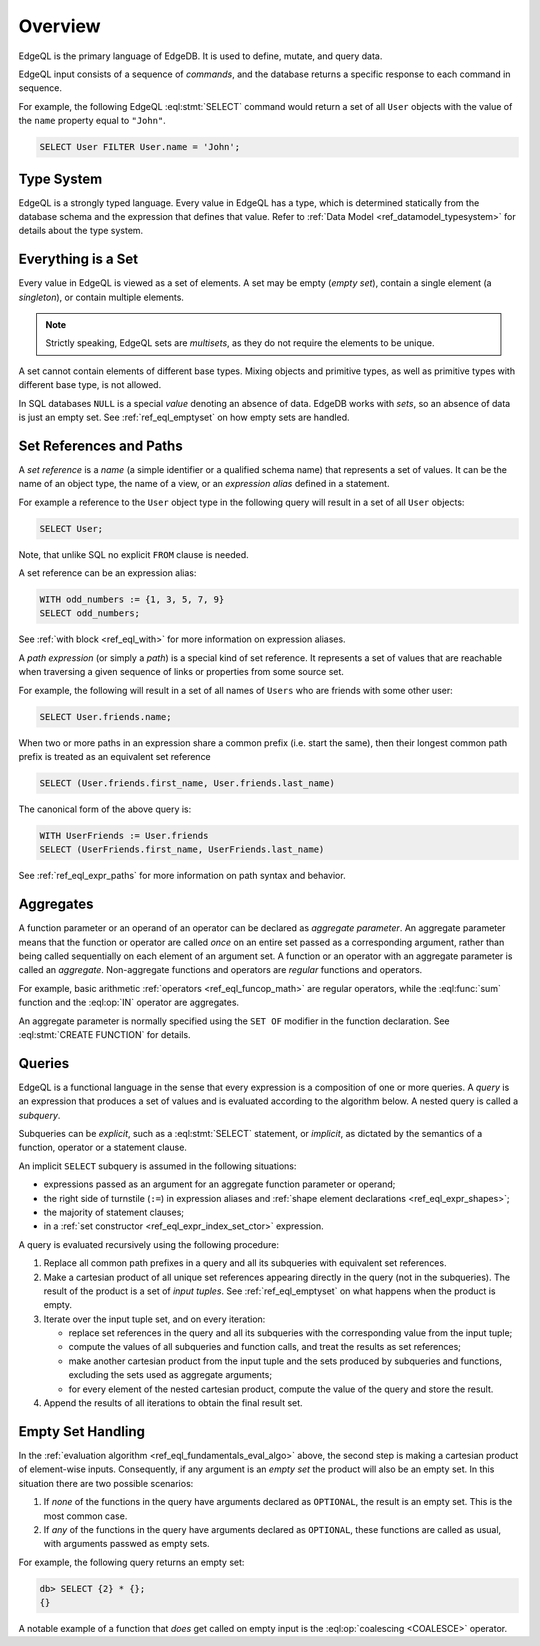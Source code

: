 .. _ref_eql_overview:

========
Overview
========

EdgeQL is the primary language of EdgeDB.  It is used to define, mutate, and
query data.

EdgeQL input consists of a sequence of *commands*, and the database
returns a specific response to each command in sequence.

For example, the following EdgeQL :eql:stmt:`SELECT` command would return a
set of all ``User`` objects with the value of the ``name`` property equal to
``"John"``.

.. code-block:: edgeql

    SELECT User FILTER User.name = 'John';


.. _ref_eql_fundamentals_type_system:

Type System
===========

EdgeQL is a strongly typed language.  Every value in EdgeQL has a type,
which is determined statically from the database schema and the expression
that defines that value.  Refer to
:ref:`Data Model <ref_datamodel_typesystem>` for details about the type
system.


.. _ref_eql_fundamentals_set:

Everything is a Set
===================

Every value in EdgeQL is viewed as a set of elements.  A set may be empty
(*empty set*), contain a single element (a *singleton*), or contain multiple
elements.

.. note::
    :class: aside

    Strictly speaking, EdgeQL sets are *multisets*, as they do not require
    the elements to be unique.

A set cannot contain elements of different base types.  Mixing objects and
primitive types, as well as primitive types with different base type, is
not allowed.

In SQL databases ``NULL`` is a special *value* denoting an absence of data.
EdgeDB works with *sets*, so an absence of data is just an empty set.
See :ref:`ref_eql_emptyset` on how empty sets are handled.


.. _ref_eql_fundamentals_references:

Set References and Paths
========================

A *set reference* is a *name* (a simple identifier or a qualified schema name)
that represents a set of values.  It can be the name of an object type, the
name of a view, or an *expression alias* defined in a statement.

For example a reference to the ``User`` object type in the following
query will result in a set of all ``User`` objects:

.. code-block:: edgeql

    SELECT User;

Note, that unlike SQL no explicit ``FROM`` clause is needed.

A set reference can be an expression alias:

.. code-block:: edgeql

    WITH odd_numbers := {1, 3, 5, 7, 9}
    SELECT odd_numbers;

See :ref:`with block <ref_eql_with>` for more information on expression
aliases.

A *path expression* (or simply a *path*) is a special kind of set reference.
It represents a set of values that are reachable when traversing a given
sequence of links or properties from some source set.

For example, the following will result in a set of all names of ``Users`` who
are friends with some other user:

.. code-block:: edgeql

    SELECT User.friends.name;

When two or more paths in an expression share a common prefix
(i.e. start the same), then their longest common path prefix is treated
as an equivalent set reference

.. code-block:: edgeql

    SELECT (User.friends.first_name, User.friends.last_name)

The canonical form of the above query is:

.. code-block:: edgeql

    WITH UserFriends := User.friends
    SELECT (UserFriends.first_name, UserFriends.last_name)


See :ref:`ref_eql_expr_paths` for more information on path syntax and
behavior.


.. _ref_eql_fundamentals_aggregates:

Aggregates
==========

A function parameter or an operand of an operator can be declared as
*aggregate parameter*.  An aggregate parameter means that the function or
operator are called *once* on an entire set passed as a corresponding
argument, rather than being called sequentially on each element of an
argument set.  A function or an operator with an aggregate parameter is
called an *aggregate*.  Non-aggregate functions and operators are
*regular* functions and operators.

For example, basic arithmetic :ref:`operators <ref_eql_funcop_math>`
are regular operators, while the :eql:func:`sum` function and the
:eql:op:`IN` operator are aggregates.

An aggregate parameter is normally specified using the ``SET OF`` modifier
in the function declaration.  See :eql:stmt:`CREATE FUNCTION` for details.


.. _ref_eql_fundamentals_queries:

Queries
=======

EdgeQL is a functional language in the sense that every expression is
a composition of one or more queries.  A *query* is an expression that
produces a set of values and is evaluated according to the algorithm below.
A nested query is called a *subquery*.

Subqueries can be *explicit*, such as a :eql:stmt:`SELECT` statement,
or *implicit*, as dictated by the semantics of a function, operator or
a statement clause.

An implicit ``SELECT`` subquery is assumed in the following situations:

- expressions passed as an argument for an aggregate function parameter
  or operand;

- the right side of turnstile (``:=``) in expression aliases and
  :ref:`shape element declarations <ref_eql_expr_shapes>`;

- the majority of statement clauses;

- in a :ref:`set constructor <ref_eql_expr_index_set_ctor>` expression.

.. _ref_eql_fundamentals_eval_algo:

A query is evaluated recursively using the following procedure:

1. Replace all common path prefixes in a query and all its subqueries
   with equivalent set references.

2. Make a cartesian product of all unique set references appearing
   directly in the query (not in the subqueries).
   The result of the product is a set of *input tuples*.
   See :ref:`ref_eql_emptyset` on what happens when the product is empty.

3. Iterate over the input tuple set, and on every iteration:

   - replace set references in the query and all its subqueries
     with the corresponding value from the input tuple;

   - compute the values of all subqueries and function calls, and treat
     the results as set references;

   - make another cartesian product from the input tuple and the
     sets produced by subqueries and functions, excluding the sets
     used as aggregate arguments;

   - for every element of the nested cartesian product, compute
     the value of the query and store the result.

4. Append the results of all iterations to obtain the final result set.


.. _ref_eql_emptyset:

Empty Set Handling
==================

In the :ref:`evaluation algorithm <ref_eql_fundamentals_eval_algo>` above,
the second step is making a cartesian product of element-wise inputs.
Consequently, if any argument is an *empty set* the product will also be an
empty set.  In this situation there are two possible scenarios:

1. If *none* of the functions in the query have arguments declared as
   ``OPTIONAL``, the result is an empty set.  This is the most common case.

2. If *any* of the functions in the query have arguments declared as
   ``OPTIONAL``, these functions are called as usual, with arguments
   passwed as empty sets.

For example, the following query returns an empty set:

.. code-block:: edgeql-repl

    db> SELECT {2} * {};
    {}

A notable example of a function that *does* get called on empty input
is the :eql:op:`coalescing <COALESCE>` operator.
